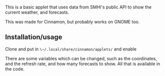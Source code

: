 This is a basic applet that uses data from SMHI's public API to show the current
weather, and forecasts.

This was made for Cinnamon, but probably works on GNOME too.

** Installation/usage
Clone and put in ~\~/.local/share/cinnamon/applets/~ and enable

There are some variables which can be changed, such as the coordinates, and the
refresh rate, and how many forecasts to show. All that is available in the code.
